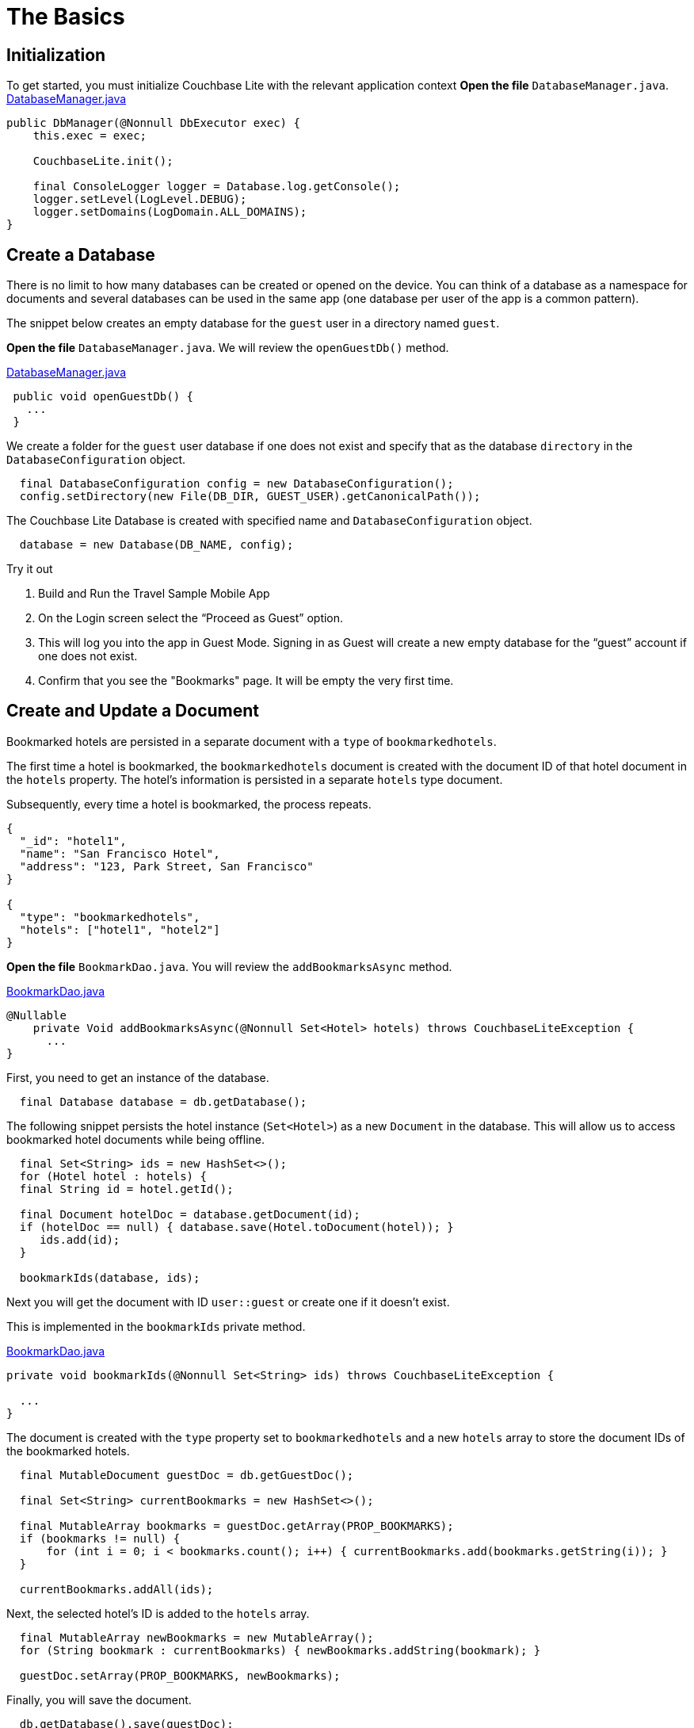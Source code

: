 = The Basics
:source-language: java


== Initialization


To get started, you must initialize Couchbase Lite with the relevant application context
*Open the file* `DatabaseManager.java`.
https://github.com/couchbaselabs/mobile-travel-sample/blob/master/java/TravelSample/src/main/java/com/couchbase/travelsample/db/DbManager.java#L107[DatabaseManager.java]

[source,java]
----
public DbManager(@Nonnull DbExecutor exec) {
    this.exec = exec;

    CouchbaseLite.init();

    final ConsoleLogger logger = Database.log.getConsole();
    logger.setLevel(LogLevel.DEBUG);
    logger.setDomains(LogDomain.ALL_DOMAINS);
}
----


== Create a Database


There is no limit to how many databases can be created or opened on the device.
You can think of a database as a namespace for documents and several databases can be used in the same app (one database per user of the app is a common pattern).

The snippet below creates an empty database for the `guest` user in a directory named ``guest``.

*Open the file* `DatabaseManager.java`.
We will review the `openGuestDb()`  method.

https://github.com/couchbaselabs/mobile-travel-sample/blob/master/java/TravelSample/src/main/java/com/couchbase/travelsample/db/DbManager.java#L187[DatabaseManager.java]

[source,java]
----
 public void openGuestDb() {
   ...
 }
----

We create a folder for the `guest` user database if one does not exist and specify that as the database `directory` in the `DatabaseConfiguration` object.

[source,java]
----
  final DatabaseConfiguration config = new DatabaseConfiguration();
  config.setDirectory(new File(DB_DIR, GUEST_USER).getCanonicalPath());

----

The Couchbase Lite Database is created with specified name and `DatabaseConfiguration` object.

[source,java]
----
  database = new Database(DB_NAME, config);

----

.Try it out
****

. Build and Run the Travel Sample Mobile App

. On the Login screen select the "`Proceed as Guest`" option.

. This will log you into the app in Guest Mode.
Signing in as Guest will create a new empty database for the "`guest`" account if one does not exist.

. Confirm that you see the "Bookmarks" page.
It will be empty the very first time.
****


== Create and Update a Document


Bookmarked hotels are persisted in a separate document with a `type` of `bookmarkedhotels`.

The first time a hotel is bookmarked, the `bookmarkedhotels` document is created with the document ID of that hotel document in the `hotels` property.
The hotel's information is persisted in a separate `hotels` type document.

Subsequently, every time a hotel is bookmarked, the process repeats.

[source,json]
----
{
  "_id": "hotel1",
  "name": "San Francisco Hotel",
  "address": "123, Park Street, San Francisco"
}

{
  "type": "bookmarkedhotels",
  "hotels": ["hotel1", "hotel2"]
}
----

*Open the file* `BookmarkDao.java`.
You will review the `addBookmarksAsync` method.

https://github.com/couchbaselabs/mobile-travel-sample/blob/master/java/TravelSample/src/main/java/com/couchbase/travelsample/db/BookmarkDao.java#L104[BookmarkDao.java]

[source,java]
----
@Nullable
    private Void addBookmarksAsync(@Nonnull Set<Hotel> hotels) throws CouchbaseLiteException {
      ...
}
----

First, you need to get an instance of the database.

[source,java]
----
  final Database database = db.getDatabase();

----

The following snippet persists the hotel instance (``Set<Hotel>``) as a new `Document` in the database.
This will allow us to access bookmarked hotel documents while being offline.

[source,java]
----
  final Set<String> ids = new HashSet<>();
  for (Hotel hotel : hotels) {
  final String id = hotel.getId();

  final Document hotelDoc = database.getDocument(id);
  if (hotelDoc == null) { database.save(Hotel.toDocument(hotel)); }
     ids.add(id);
  }

  bookmarkIds(database, ids);


----

Next you will get the document with ID `user::guest` or create one if it doesn't exist.

This is implemented in the `bookmarkIds` private method.

https://github.com/couchbaselabs/mobile-travel-sample/blob/master/java/TravelSample/src/main/java/com/couchbase/travelsample/db/BookmarkDao.java#L151[BookmarkDao.java]

[source,java]
----
private void bookmarkIds(@Nonnull Set<String> ids) throws CouchbaseLiteException {

  ...
}
----

The document is created with the `type` property set to `bookmarkedhotels` and a new `hotels` array to store the document IDs of the bookmarked hotels.

[source]
----
  final MutableDocument guestDoc = db.getGuestDoc();

  final Set<String> currentBookmarks = new HashSet<>();

  final MutableArray bookmarks = guestDoc.getArray(PROP_BOOKMARKS);
  if (bookmarks != null) {
      for (int i = 0; i < bookmarks.count(); i++) { currentBookmarks.add(bookmarks.getString(i)); }
  }

  currentBookmarks.addAll(ids);
----

Next, the selected hotel's ID is added to the `hotels` array.

[source,java]
----
  final MutableArray newBookmarks = new MutableArray();
  for (String bookmark : currentBookmarks) { newBookmarks.addString(bookmark); }

  guestDoc.setArray(PROP_BOOKMARKS, newBookmarks);
----

Finally, you will save the document.

[source,java]
----
  db.getDatabase().save(guestDoc);
----


.Try it out
****

. As a Guest User, tap on the "`ADD`" button.

. In "location" text field , enter "L" as if you were starting to type "London".
You will see list of hotels.

. The list of hotels is pulled from Couchbase Server via the Travel Sample Web Services API.
When searching for hotels in **Guest mode**, the app sends a GET request to the Python Web App which performs a Full-Text Search query on Couchbase Server.
Search results will not be displayed unless there is an open connection to the Python web app and the Full-Text Search index has been created in Couchbase Server.

. Tap on the first hotel cell to bookmark it.

. Click on "ADD" button

. Click on "DONE" button

. Verify that you see the bookmarked hotel in the "Bookmarks" screen -- see: <<fig-java-save-bookmk>>
****

[#fig-java-save-bookmk]
.Save Bookmark
image::https://raw.githubusercontent.com/couchbaselabs/mobile-travel-sample/master/content/assets/java-save-doc.gif[]


== Delete a Document


A document can be deleted using the `delete` method.
This operation actually creates a new `tombstoned` revision in order to propagate the deletion to other clients.

*Open the file* `BookmarkDao.java`.
You will review the `removeBookmarksAsync` method.

https://github.com/couchbaselabs/mobile-travel-sample/blob/master/java/TravelSample/src/main/java/com/couchbase/travelsample/db/BookmarkDao.java#L129[BookmarkDao.java]

[source,java]
----

@Override
Void removeBookmarksAsync(@Nonnull Set<Hotel> hotels) throws CouchbaseLiteException {

    ...
}
----

When a hotel is bookmarked, it gets inserted in the Couchbase Lite database for offline access.
So when the user unbookmarks a hotel, the document needs to be removed from the database.
That's what the code below is doing.

[source,java]
----

  final Database database = db.getDatabase();

  final Set<String> ids = new HashSet<>();
  for (Hotel hotel : hotels) { ids.add(hotel.getId()); }

  unbookmarkIds(ids);

  for (String id : ids) {
      final Document hotelDoc = database.getDocument(id);
      if (hotelDoc == null) {
          LOGGER.log(Level.WARNING, "Hotel not found in remove bookmark: " + id);
          continue;
      }
      database.delete(hotelDoc);
  }

----

In addition to deleting the document of type "hotel" as shown above, the unbookmarking process removes the hotel ID from the `hotels` array in the "bookmarkedhotels" document.

.Try it out
****
. On BOOKMARKS page, select the first row to unbookmark

. Click on "REMOVE" button

. Verify that you do not see the hotel in the list -- see: <<fig-java-unbookmk>>.
****

[#fig-java-unbookmk]
.Remove Hotel Bookmark
image::https://raw.githubusercontent.com/couchbaselabs/mobile-travel-sample/master/content/assets/java-unbookmark.gif[]

